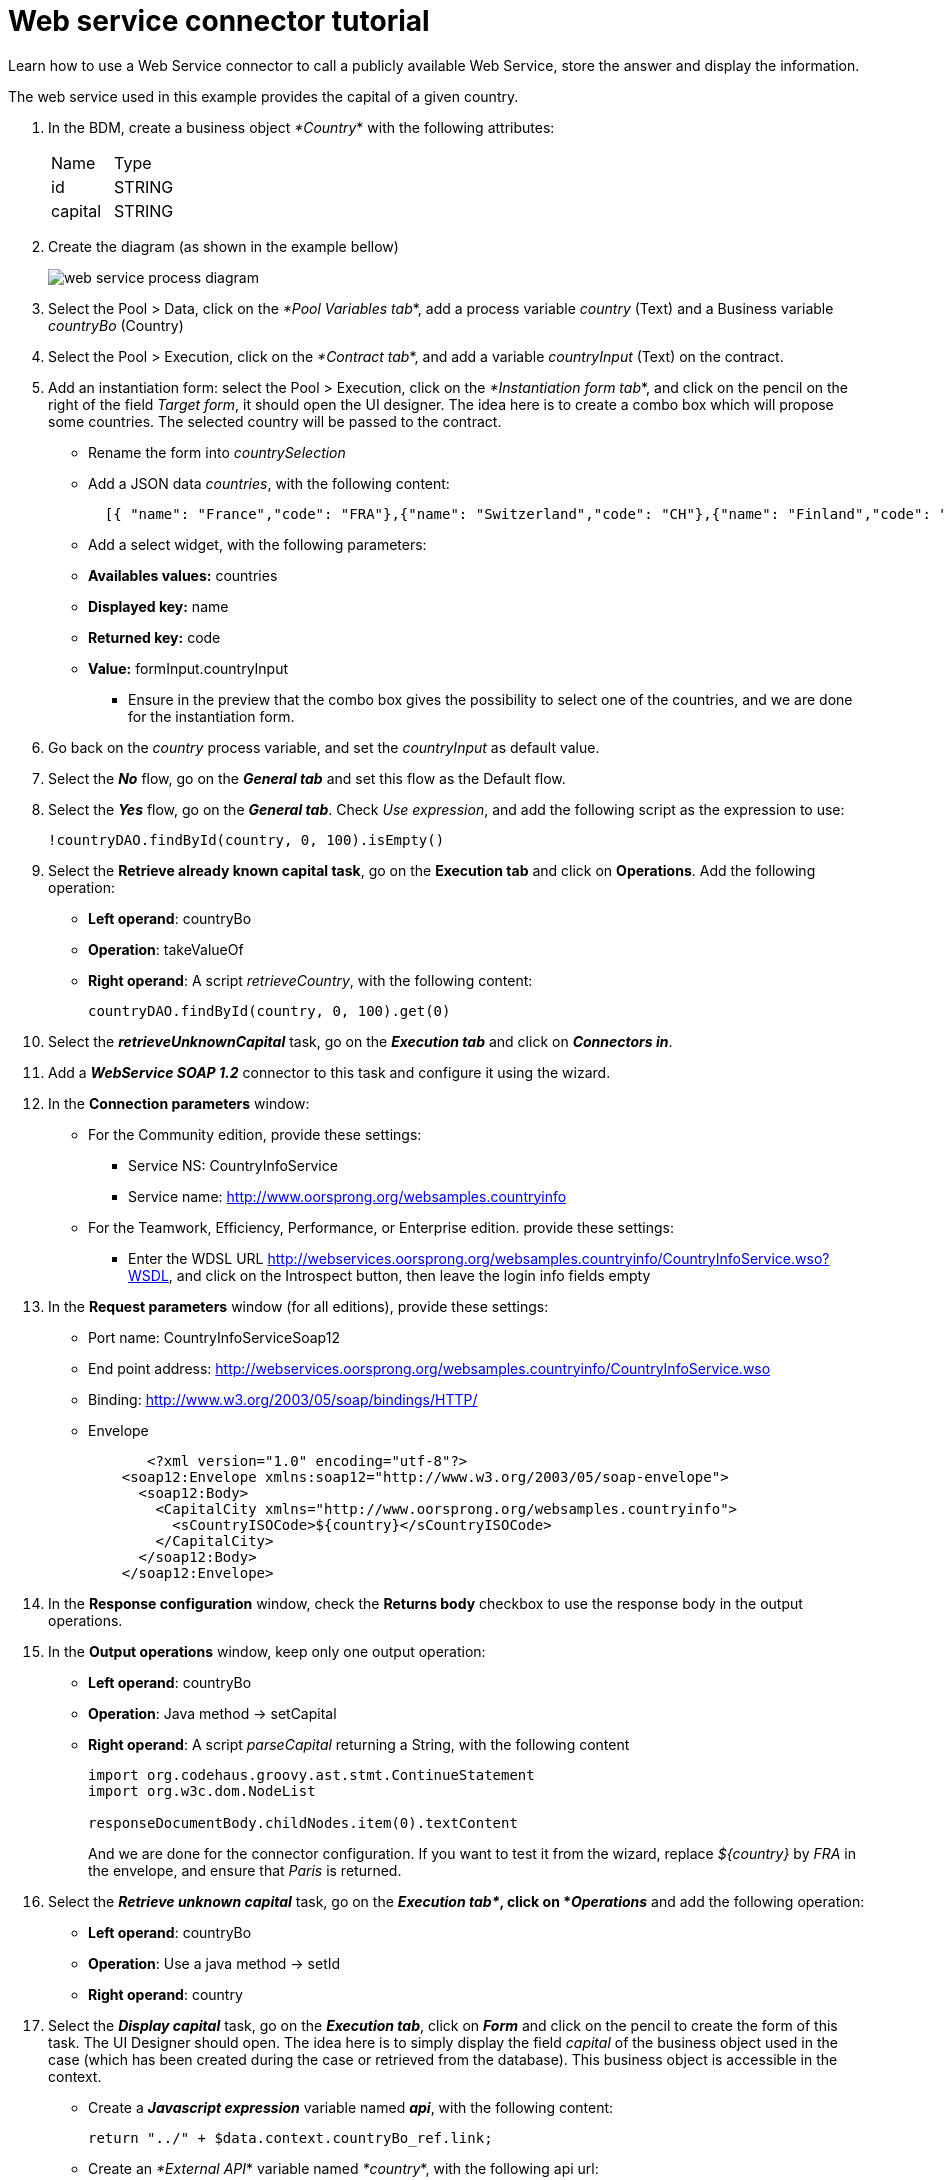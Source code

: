 = Web service connector tutorial
:description: Learn how to use a Web Service connector to call a publicly available Web Service, store the answer and display the information.

Learn how to use a Web Service connector to call a publicly available Web Service, store the answer and display the information.

The web service used in this example provides the capital of a given country.

. In the BDM, create a business object _*Country_* with the following attributes:
+
|===
| Name | Type
| id
| STRING
| capital
| STRING
|===
+
. Create the diagram (as shown in the example bellow)
+
image::images/connector_webservice_tuto/webservice_diagram.png[web service process diagram]
+
. Select the Pool > Data, click on the _*Pool Variables tab_*, add a process variable _country_ (Text) and a Business variable _countryBo_ (Country)
. Select the Pool > Execution, click on the _*Contract tab_*, and add a variable _countryInput_ (Text) on the contract.
. Add an instantiation form: select the Pool > Execution, click on the _*Instantiation form tab_*, and click on the pencil on the right of the field _Target form_, it should open the UI designer. The idea here is to create a combo box which will propose some countries. The selected country will be passed to the contract.
** Rename  the form into _countrySelection_
** Add a JSON data _countries_, with the following content:
+
[source,json]
----
  [{ "name": "France","code": "FRA"},{"name": "Switzerland","code": "CH"},{"name": "Finland","code": "FI"}]
----

** Add a select widget, with the following parameters:

** *Availables values:* countries
** *Displayed key:* name
** *Returned key:* code
** *Value:* formInput.countryInput
-  Ensure in the preview that the combo box gives the possibility to select one of the countries, and we are done for the instantiation form.
. Go back on the _country_ process variable, and set the _countryInput_ as default value.
. Select the  *_No_* flow,  go on the *_General tab_* and set this flow as the Default flow.
. Select the  *_Yes_* flow, go on the *_General tab_*. Check _Use expression_, and add the following script as the expression to use:
+
[source,groovy]
----
!countryDAO.findById(country, 0, 100).isEmpty()
----
+
. Select the *Retrieve already known capital task*, go on the *Execution tab* and click on *Operations*. Add the following operation:
* *Left operand*: countryBo
* *Operation*: takeValueOf
* *Right operand*: A script _retrieveCountry_, with the following content:
+
[source,groovy]
----
countryDAO.findById(country, 0, 100).get(0)
----
+
. Select the *_retrieveUnknownCapital_* task, go on the *_Execution tab_* and click on *_Connectors in_*.
. Add a *_WebService SOAP 1.2_* connector to this task and configure it using the wizard.
. In the *Connection parameters* window:
** For the Community edition, provide these settings:
*** Service NS: CountryInfoService
*** Service name: http://www.oorsprong.org/websamples.countryinfo
** For the Teamwork, Efficiency, Performance, or Enterprise edition. provide these settings:
*** Enter the WDSL URL http://webservices.oorsprong.org/websamples.countryinfo/CountryInfoService.wso?WSDL, and click on the Introspect button, then leave the login info fields empty
. In the *Request parameters* window (for all editions), provide these settings:
** Port name: CountryInfoServiceSoap12
** End point address: http://webservices.oorsprong.org/websamples.countryinfo/CountryInfoService.wso
** Binding: http://www.w3.org/2003/05/soap/bindings/HTTP/
** Envelope
+
[source,xml]
----
       <?xml version="1.0" encoding="utf-8"?>
    <soap12:Envelope xmlns:soap12="http://www.w3.org/2003/05/soap-envelope">
      <soap12:Body>
        <CapitalCity xmlns="http://www.oorsprong.org/websamples.countryinfo">
          <sCountryISOCode>${country}</sCountryISOCode>
        </CapitalCity>
      </soap12:Body>
    </soap12:Envelope>
----
+
. In the *Response configuration* window, check the *Returns body* checkbox to use the response body in the output operations.
. In the *Output operations* window, keep only one output operation:
** *Left operand*: countryBo
** *Operation*: Java method \-> setCapital
** *Right operand*: A script _parseCapital_  returning a String, with the following content
+
[source,groovy]
----
import org.codehaus.groovy.ast.stmt.ContinueStatement
import org.w3c.dom.NodeList

responseDocumentBody.childNodes.item(0).textContent

----
+
And we are done for the connector configuration. If you want to test it from the wizard, replace _${country}_ by _FRA_ in the envelope, and ensure that _Paris_ is returned.
+
. Select the *_Retrieve unknown capital_* task, go on the *_Execution tab*_, click on *_Operations_* and add the following operation:
* **Left operand**: countryBo
* **Operation**: Use a java method -> setId
* **Right operand**: country
+
. Select the *_Display capital_* task, go on the *_Execution tab_*, click on *_Form_* and click on the pencil to create the form of this task. The UI Designer should open. The idea here is to simply display the field _capital_ of the business object used in the case (which has been created during the case or retrieved from the database). This business object is accessible in the context.
* Create a *_Javascript expression_* variable named *_api_*, with the following content:
+
[source,jascript]
----
return "../" + $data.context.countryBo_ref.link;
----
+
* Create an _*External API_* variable named _*country_*, with the following api url:
+
----
{{api}}
----
+
* Insert a text widget in the form, with the following text property:
+
----
Capital: {{country.capital}}
----
+
Rename the form into _*Display capital_*, save it, and we are done.
+
. We do not want to implement a case overview for this simple use case. Select the pool, go on the _*Execution tab_*, click on _*Overview page_* and select _*No form_*.
. Test the process, by following those steps:

* Select the pool
* Configure the actor mapping to the group "/acme"
* Click on the "Run" button to install and enable the process and be redirected to the instantiation form
* From the instantiation form in your browser, select a country and submit
* The browser will be redirected to the user perspective in the Portal
* A new task "Display Capital" should be available (refresh if not), click on it
* The capital should appear on its associated form

